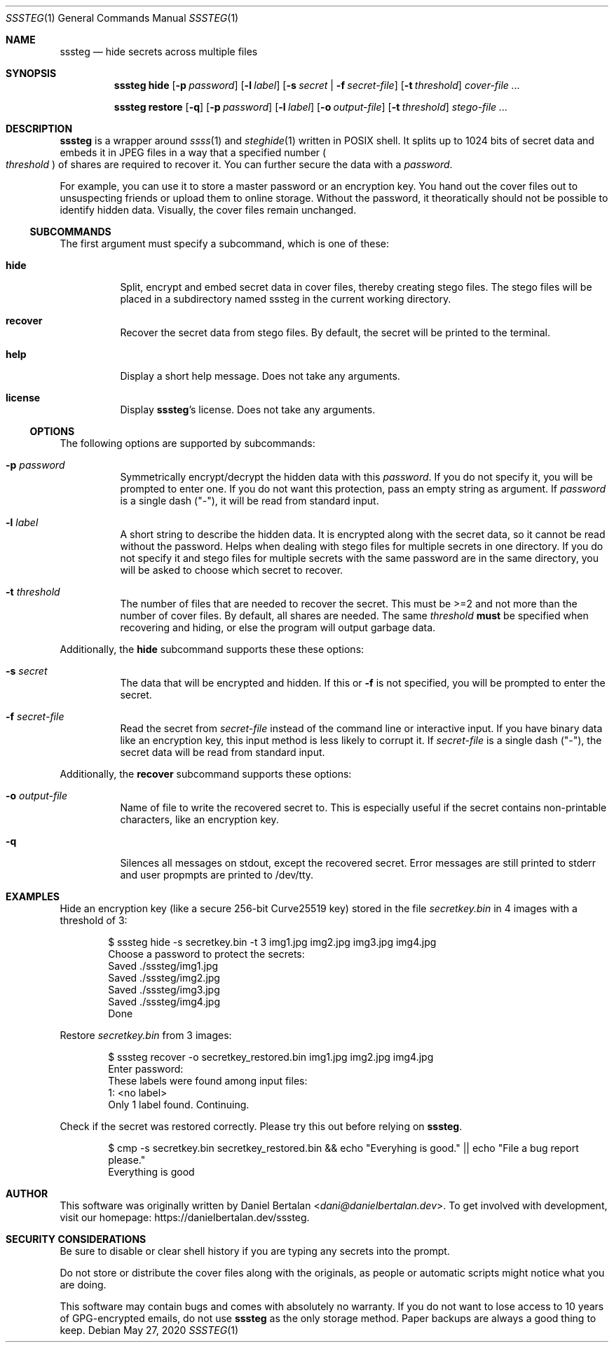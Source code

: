 .\"sssteg - hide secrets across multiple files
.\"Copyright (C) 2020 Daniel Bertalan <dani@danielbertalan.dev>
.\"
.\"This program is free software: you can redistribute it and/or modify
.\"it under the terms of the GNU General Public License as published by
.\"the Free Software Foundation, either version 3 of the License, or
.\"(at your option) any later version.
.\"
.\"This program is distributed in the hope that it will be useful,
.\"but WITHOUT ANY WARRANTY; without even the implied warranty of
.\"MERCHANTABILITY or FITNESS FOR A PARTICULAR PURPOSE.  See the
.\"GNU General Public License for more details.
.\"
.\"You should have received a copy of the GNU General Public License
.\"along with this program.  If not, see <http://www.gnu.org/licenses/>.
.\"
.Dd $Mdocdate: May 27 2020 $
.Dt SSSTEG 1
.Os
.Sh NAME
.Nm sssteg
.Nd hide secrets across multiple files
.Sh SYNOPSIS
.Nm
.Cm hide
.Op Fl p Ar password
.Op Fl l Ar label
.Op Fl s Ar secret | Fl f Ar secret-file
.Op Fl t Ar threshold
.Ar cover-file ...

.Nm
.Cm restore
.Op Fl q
.Op Fl p Ar password
.Op Fl l Ar label
.Op Fl o Ar output-file
.Op Fl t Ar threshold
.Ar stego-file ...
.Sh DESCRIPTION
.Nm
is a wrapper around
.Xr ssss 1
and
.Xr steghide 1
written in POSIX shell. It splits up to 1024 bits of secret data and embeds it in JPEG files in a way that a specified number
.Po
.Ar threshold
.Pc
of shares are required to recover it. You can further secure the data with a
.Ar password .

For example, you can use it to store a master password or an encryption key. You hand out the cover files out to unsuspecting friends or upload them to online storage. Without the password, it theoratically should not be possible to identify hidden data. Visually, the cover files remain unchanged.

.Ss SUBCOMMANDS
The first argument must specify a subcommand, which is one of these:
.Bl -tag -width Ds
.It Cm hide
Split, encrypt and embed secret data in cover files, thereby creating stego files. The stego files will be placed in a subdirectory named sssteg in the current working directory.
.It Cm recover
Recover the secret data from stego files. By default, the secret will be printed to the terminal.
.It Cm help
Display a short help message. Does not take any arguments.                             
.It Cm license
Display
.Nm Ap s
license. Does not take any arguments.
.El

.Ss OPTIONS
The following options are supported by
.R all
subcommands:
.Bl -tag -width Ds
.It Fl p Ar password
Symmetrically encrypt/decrypt the hidden data with this
.Ar password .
If you do not specify it, you will be prompted to enter one. If you do not want this protection, pass an empty string as argument. If
.Ar password
is a single dash (\(dq\-\(dq), it will be read from standard input.
.It Fl l Ar label
A short string to describe the hidden data. It is encrypted along with the secret data, so it cannot be read without the password. Helps when dealing with stego files for multiple secrets in one directory. If you do not specify it and stego files for multiple secrets with the same password are in the same directory, you will be asked to choose which secret to recover.
.It Fl t Ar threshold
The number of files that are needed to recover the secret. This must be >=2 and not more than the number of cover files. By default, all shares are needed. The same
.Ar threshold
.Sy must
be specified when recovering and hiding, or else the program will output garbage data.
.El

Additionally, the
.Cm hide
subcommand supports these these options:
.Bl -tag -width Ds
.It Fl s Ar secret
The data that will be encrypted and hidden. If this or
.Fl f
is not specified, you will be prompted to enter the secret.
.It Fl f Ar secret-file
Read the secret from
.Ar secret-file
instead of the command line or interactive input. If you have binary data like an encryption key, this input method is less likely to corrupt it. If
.Ar secret-file
is a single dash (\(dq\-\(dq), the secret data will be read from standard input.
.El

Additionally, the
.Cm recover
subcommand supports these options:
.Bl -tag -width Ds
.It Fl o Ar output-file
Name of file to write the recovered secret to. This is especially useful if the secret contains non-printable characters, like an encryption key.
.It Fl q
Silences all messages on stdout, except the recovered secret. Error messages are still printed to stderr and user propmpts are printed to /dev/tty.
.El

.Sh EXAMPLES
Hide an encryption key (like a secure 256-bit Curve25519 key) stored in the file
.Pa secretkey.bin
in 4 images with a threshold of 3:
.Bd -literal -offset Ds
$ sssteg hide \-s secretkey.bin \-t 3 img1.jpg img2.jpg img3.jpg img4.jpg
Choose a password to protect the secrets:
Saved ./sssteg/img1.jpg
Saved ./sssteg/img2.jpg
Saved ./sssteg/img3.jpg
Saved ./sssteg/img4.jpg
Done
.Ed

Restore
.Pa secretkey.bin
from 3 images:
.Bd -literal -offset Ds
$ sssteg recover \-o secretkey_restored.bin img1.jpg img2.jpg img4.jpg
Enter password:
These labels were found among input files:
1: <no label>
Only 1 label found. Continuing.
.Ed

Check if the secret was restored correctly. Please try this out before relying on
.Nm .
.Bd -literal -offset Ds
$ cmp -s secretkey.bin secretkey_restored.bin && echo \(dqEveryhing is good.\(dq || echo \(dqFile a bug report please.\(dq
Everything is good
.Ed

.Sh AUTHOR
This software was originally written by
.An Daniel Bertalan Aq Mt dani@danielbertalan.dev .
To get involved with development, visit our homepage:
.Lk https://danielbertalan.dev/sssteg.
.Sh SECURITY CONSIDERATIONS
Be sure to disable or clear shell history if you are typing any secrets into the prompt.

Do not store or distribute the cover files along with the originals, as people or automatic scripts might notice what you are doing.

This software may contain bugs and comes with absolutely no warranty. If you do not want to lose access to 10 years of GPG\-encrypted emails, do not use
.Nm
as the only storage method. Paper backups are always a good thing to keep.
